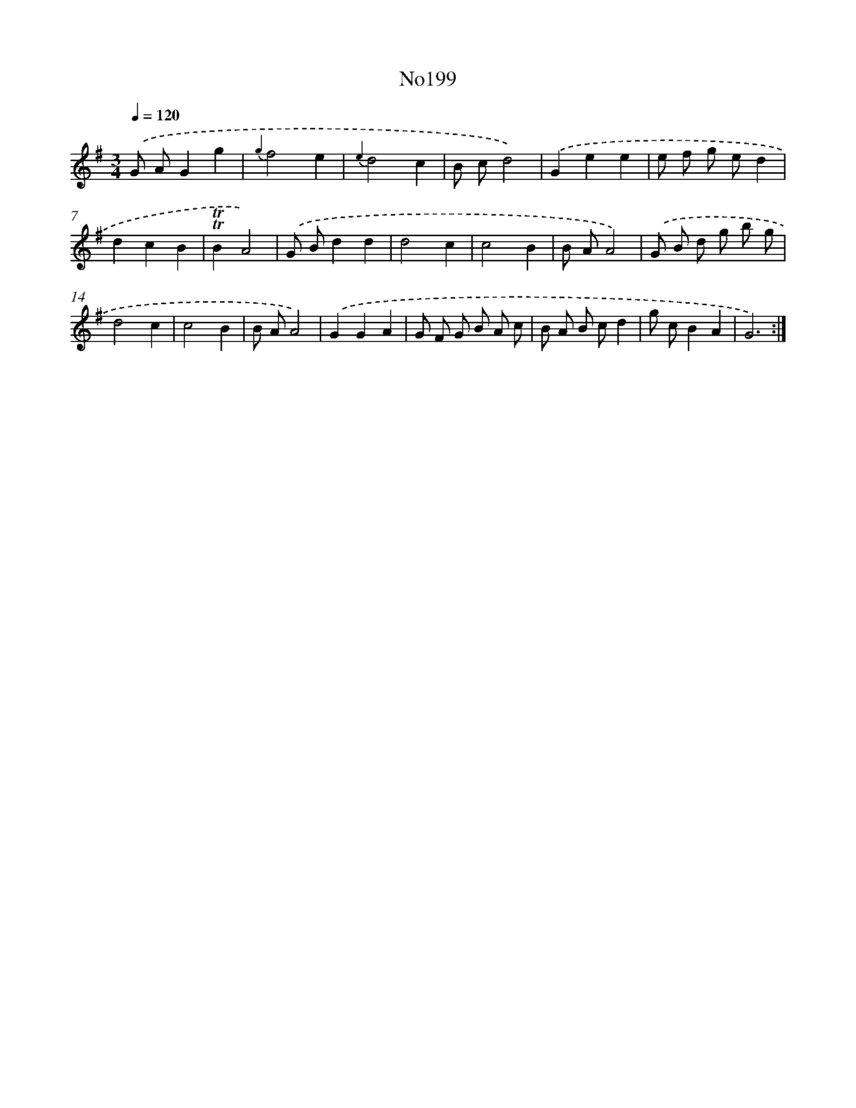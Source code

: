 X: 6847
T: No199
%%abc-version 2.0
%%abcx-abcm2ps-target-version 5.9.1 (29 Sep 2008)
%%abc-creator hum2abc beta
%%abcx-conversion-date 2018/11/01 14:36:32
%%humdrum-veritas 843385504
%%humdrum-veritas-data 3208497897
%%continueall 1
%%barnumbers 0
L: 1/8
M: 3/4
Q: 1/4=120
K: G clef=treble
.('G AG2g2 |
{g2}f4e2 |
{e2}d4c2 |
B cd4) |
.('G2e2e2 |
e f g ed2 |
d2c2B2 |
!trill!!trill!B2A4) |
.('G Bd2d2 |
d4c2 |
c4B2 |
B AA4) |
.('G B d g b g |
d4c2 |
c4B2 |
B AA4) |
.('G2G2A2 |
G F G B A c |
B A B cd2 |
g cB2A2 |
G6) :|]
